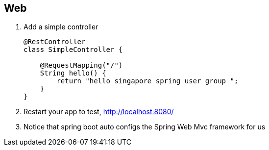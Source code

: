 == Web

1. Add a simple controller 
+
[source,java]
----
@RestController
class SimpleController {

    @RequestMapping("/")
    String hello() {
        return "hello singapore spring user group ";
    }
}
----

2. Restart your app to test, http://localhost:8080/

3. Notice that spring boot auto configs the Spring Web Mvc framework for us  
